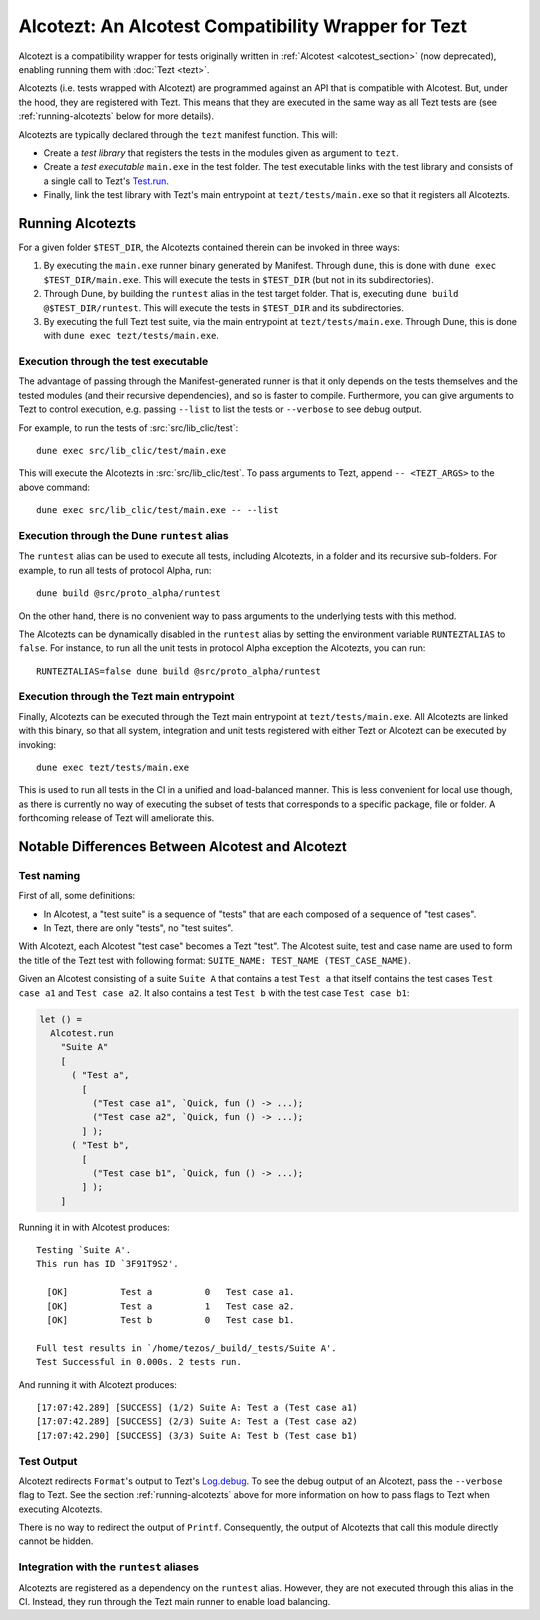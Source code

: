 Alcotezt: An Alcotest Compatibility Wrapper for Tezt
====================================================

Alcotezt is a compatibility wrapper for tests originally written in :ref:`Alcotest <alcotest_section>` (now deprecated), enabling running them with :doc:`Tezt <tezt>`.

Alcotezts (i.e. tests wrapped with Alcotezt) are programmed against an API that is compatible with
Alcotest. But, under the hood, they are registered with Tezt. This
means that they are executed in the same way as all Tezt tests are
(see :ref:`running-alcotezts` below for more details).

Alcotezts are typically declared through the ``tezt`` manifest
function. This will:

- Create a *test library* that registers the tests in the modules
  given as argument to ``tezt``.
- Create a *test executable* ``main.exe`` in the test folder. The
  test executable links with the test library and consists of a single call to
  Tezt's `Test.run
  <https://ocaml.org/p/tezt/latest/doc/tezt/Tezt/Test/index.html#val-run>`__.
- Finally, link the test library with Tezt's main entrypoint at
  ``tezt/tests/main.exe`` so that it registers all Alcotezts.

.. _running-alcotezts:

Running Alcotezts
-----------------

For a given folder ``$TEST_DIR``, the Alcotezts contained therein can be invoked in three ways:

1. By executing the ``main.exe`` runner binary generated by
   Manifest. Through ``dune``, this is done with ``dune exec
   $TEST_DIR/main.exe``.
   This will execute the tests in ``$TEST_DIR`` (but not in its subdirectories).
2. Through Dune, by building the ``runtest`` alias in the test target
   folder. That is, executing ``dune build @$TEST_DIR/runtest``.
   This will execute the tests in ``$TEST_DIR`` and its subdirectories.
3. By executing the full Tezt test suite, via the main entrypoint at
   ``tezt/tests/main.exe``. Through Dune, this is done with ``dune
   exec tezt/tests/main.exe``.

Execution through the test executable
+++++++++++++++++++++++++++++++++++++

The advantage of passing through the Manifest-generated runner is that
it only depends on the tests themselves and the tested modules (and
their recursive dependencies), and so is faster to
compile. Furthermore, you can give arguments to Tezt to control
execution, e.g. passing ``--list`` to list the tests or ``--verbose``
to see debug output.

For example, to run the tests of :src:`src/lib_clic/test`::

   dune exec src/lib_clic/test/main.exe

This will execute the Alcotezts in :src:`src/lib_clic/test`. To pass
arguments to Tezt, append ``-- <TEZT_ARGS>`` to the above command::

   dune exec src/lib_clic/test/main.exe -- --list

Execution through the Dune ``runtest`` alias
++++++++++++++++++++++++++++++++++++++++++++

The ``runtest`` alias can be used to execute all tests, including
Alcotezts, in a folder and its recursive sub-folders. For example, to
run all tests of protocol Alpha, run::

  dune build @src/proto_alpha/runtest

On the other hand, there is no convenient way to pass arguments to the
underlying tests with this method.

The Alcotezts can be dynamically disabled in the ``runtest`` alias by
setting the environment variable ``RUNTEZTALIAS`` to ``false``. For
instance, to run all the unit tests in protocol Alpha exception the
Alcotezts, you can run::

  RUNTEZTALIAS=false dune build @src/proto_alpha/runtest

Execution through the Tezt main entrypoint
++++++++++++++++++++++++++++++++++++++++++

Finally, Alcotezts can be executed through the Tezt main entrypoint
at ``tezt/tests/main.exe``. All Alcotezts are linked with this binary,
so that all system, integration and unit tests registered with either Tezt
or Alcotezt can be executed by invoking::

  dune exec tezt/tests/main.exe

This is used to run all tests in the CI in a unified
and load-balanced manner. This is less convenient for local use
though, as there is currently no way of executing the subset of
tests that corresponds to a specific package, file or folder. A
forthcoming release of Tezt will ameliorate this.

Notable Differences Between Alcotest and Alcotezt
-------------------------------------------------

Test naming
+++++++++++

First of all, some definitions:

- In Alcotest, a "test suite" is a sequence of "tests" that are
  each composed of a sequence of "test cases".
- In Tezt, there are only "tests", no "test suites".

With Alcotezt, each Alcotest "test case" becomes a Tezt "test". The
Alcotest suite, test and case name are used to form the title of
the Tezt test with following format: ``SUITE_NAME: TEST_NAME
(TEST_CASE_NAME)``.

Given an Alcotest consisting of a suite ``Suite A`` that contains a
test ``Test a`` that itself contains the test cases ``Test case a1``
and ``Test case a2``. It also contains a test ``Test b`` with the test
case ``Test case b1``:

.. code:: ocaml

  let () =
    Alcotest.run
      "Suite A"
      [
        ( "Test a",
          [
            ("Test case a1", `Quick, fun () -> ...);
            ("Test case a2", `Quick, fun () -> ...);
          ] );
        ( "Test b",
          [
            ("Test case b1", `Quick, fun () -> ...);
          ] );
      ]

Running it in with Alcotest produces::

  Testing `Suite A'.
  This run has ID `3F91T9S2'.

    [OK]          Test a          0   Test case a1.
    [OK]          Test a          1   Test case a2.
    [OK]          Test b          0   Test case b1.

  Full test results in `/home/tezos/_build/_tests/Suite A'.
  Test Successful in 0.000s. 2 tests run.

And running it with Alcotezt produces::

  [17:07:42.289] [SUCCESS] (1/2) Suite A: Test a (Test case a1)
  [17:07:42.289] [SUCCESS] (2/3) Suite A: Test a (Test case a2)
  [17:07:42.290] [SUCCESS] (3/3) Suite A: Test b (Test case b1)

Test Output
+++++++++++

Alcotezt redirects ``Format``'s output to Tezt's `Log.debug
<https://ocaml.org/p/tezt/latest/doc/tezt.core/Tezt_core/Log/index.html#val-debug>`__.
To see the debug output of an Alcotezt, pass the ``--verbose`` flag to
Tezt. See the section :ref:`running-alcotezts` above for more
information on how to pass flags to Tezt when executing Alcotezts.

There is no way to redirect the output of ``Printf``. Consequently,
the output of Alcotezts that call this module directly cannot be
hidden.

Integration with the ``runtest`` aliases
++++++++++++++++++++++++++++++++++++++++

Alcotezts are registered as a dependency on the ``runtest``
alias. However, they are not executed through this alias in
the CI. Instead, they run through the Tezt main runner to enable load
balancing.
